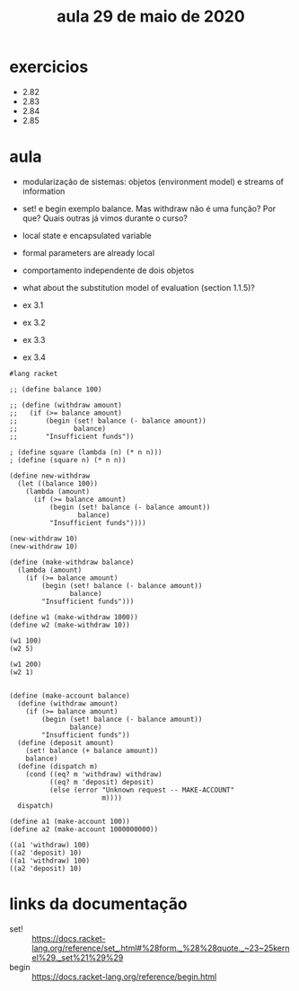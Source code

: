 #+Title: aula 29 de maio de 2020

* exercicios

- 2.82
- 2.83
- 2.84
- 2.85

* aula

- modularização de sistemas: objetos (environment model) e streams of
  information

- set! e begin exemplo balance. Mas withdraw não é uma função? Por
  que? Quais outras já vimos durante o curso?

- local state e encapsulated variable

- formal parameters are already local

- comportamento independente de dois objetos

- what about the substitution model of evaluation (section 1.1.5)?

- ex 3.1
- ex 3.2
- ex 3.3
- ex 3.4

#+BEGIN_SRC racket
#lang racket

;; (define balance 100)

;; (define (withdraw amount)
;;   (if (>= balance amount)
;;       (begin (set! balance (- balance amount))
;;              balance)
;;       "Insufficient funds"))

; (define square (lambda (n) (* n n)))
; (define (square n) (* n n))

(define new-withdraw
  (let ((balance 100))
    (lambda (amount)
      (if (>= balance amount)
          (begin (set! balance (- balance amount))
                 balance)
          "Insufficient funds"))))

(new-withdraw 10)
(new-withdraw 10)

(define (make-withdraw balance)
  (lambda (amount)
    (if (>= balance amount)
        (begin (set! balance (- balance amount))
               balance)
        "Insufficient funds")))

(define w1 (make-withdraw 1000))
(define w2 (make-withdraw 10))

(w1 100)
(w2 5)

(w1 200)
(w2 1)


(define (make-account balance)
  (define (withdraw amount)
    (if (>= balance amount)
        (begin (set! balance (- balance amount))
               balance)
        "Insufficient funds"))
  (define (deposit amount)
    (set! balance (+ balance amount))
    balance)
  (define (dispatch m)
    (cond ((eq? m 'withdraw) withdraw)
          ((eq? m 'deposit) deposit)
          (else (error "Unknown request -- MAKE-ACCOUNT"
                       m))))
  dispatch)

(define a1 (make-account 100))
(define a2 (make-account 1000000000))

((a1 'withdraw) 100)
((a2 'deposit) 10)
((a1 'withdraw) 100)
((a2 'deposit) 10)
#+END_SRC

* links da documentação

- set! :: https://docs.racket-lang.org/reference/set_.html#%28form._%28%28quote._~23~25kernel%29._set%21%29%29
- begin :: https://docs.racket-lang.org/reference/begin.html

